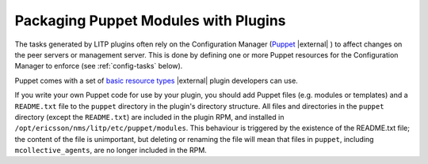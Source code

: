 .. |external| raw:: html

   <img alt="external" src="../_static/external_link_icon.svg">

.. _packaging-puppet-modules-with-plugins:

=====================================
Packaging Puppet Modules with Plugins
=====================================

The tasks generated by LITP plugins often rely on the Configuration Manager
(`Puppet <http://docs.puppetlabs.com/>`_ |external| ) to affect changes on the peer servers or
management server. This is done by defining one or more Puppet resources for
the Configuration Manager to enforce (see :ref:`config-tasks` below).

Puppet comes with a set of `basic resource types
<http://docs.puppetlabs.com/references/latest/type.html>`_ |external| plugin developers
can use.

If you write your own Puppet code for use by your plugin,
you should add Puppet files (e.g. modules or templates) and a ``README.txt``
file to the ``puppet`` directory in the plugin's directory structure.
All files and directories in the ``puppet`` directory (except the ``README.txt``)
are included in the plugin RPM, and installed in
``/opt/ericsson/nms/litp/etc/puppet/modules``.  This behaviour is triggered by
the existence of the README.txt file; the content of the file is unimportant,
but deleting or renaming the file will mean that files in ``puppet``, including
``mcollective_agents``, are no longer included in the RPM.
